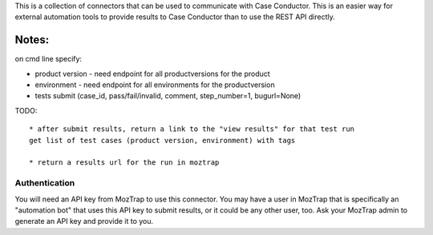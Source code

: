 This is a collection of connectors that can be used to communicate with
Case Conductor.  This is an easier way for external automation tools to provide
results to Case Conductor than to use the REST API directly.

Notes:
~~~~~~
on cmd line specify:

* product version - need endpoint for all productversions for the product
* environment - need endpoint for all environments for the productversion
* tests submit (case_id, pass/fail/invalid, comment, step_number=1, bugurl=None)

TODO::

    * after submit results, return a link to the "view results" for that test run
    get list of test cases (product version, environment) with tags

    * return a results url for the run in moztrap




Authentication
--------------

You will need an API key from MozTrap to use this connector.  You may have a
user in MozTrap that is specifically an "automation bot" that uses this API
key to submit results, or it could be any other user, too.  Ask your MozTrap
admin to generate an API key and provide it to you.




